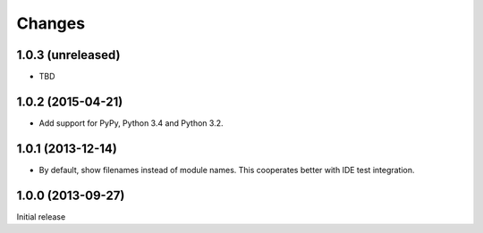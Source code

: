 =========
 Changes
=========

1.0.3 (unreleased)
==================

- TBD

1.0.2 (2015-04-21)
==================

- Add support for PyPy, Python 3.4 and Python 3.2.


1.0.1 (2013-12-14)
==================

- By default, show filenames instead of module names.
  This cooperates better with IDE test integration.

1.0.0 (2013-09-27)
==================

Initial release
